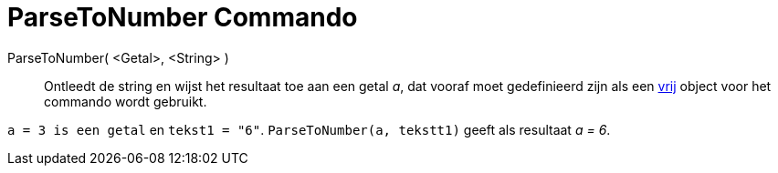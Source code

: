 = ParseToNumber Commando
:page-en: commands/ParseToNumber
ifdef::env-github[:imagesdir: /nl/modules/ROOT/assets/images]

ParseToNumber( <Getal>, <String> )::
  Ontleedt de string en wijst het resultaat toe aan een getal _a_, dat vooraf moet gedefinieerd zijn als een
  xref:/Vrije_afhankelijke_en_hulpobjecten.adoc[vrij] object voor het commando wordt gebruikt.

[EXAMPLE]
====

`++ a = 3 is een getal++` en `++ tekst1 = "6"++`. `++ ParseToNumber(a, tekstt1)++` geeft als resultaat _a = 6_.

====
